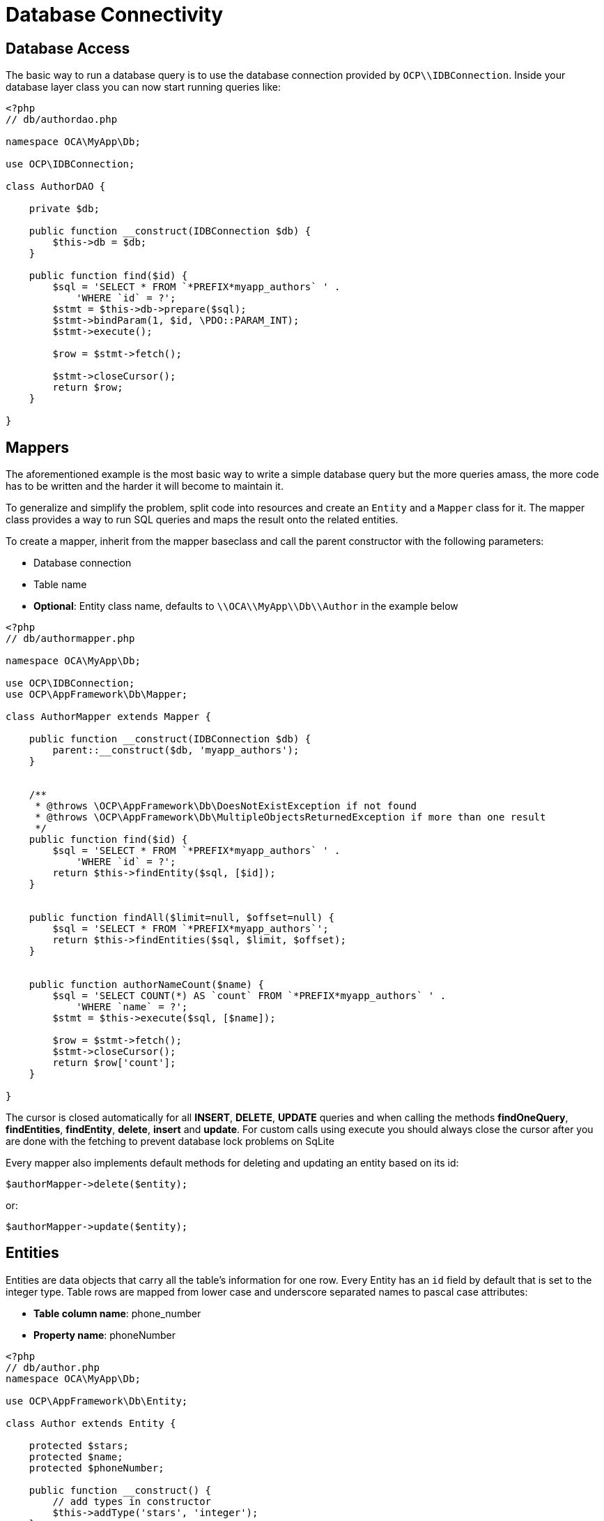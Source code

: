 = Database Connectivity

[[database-access]]
== Database Access

The basic way to run a database query is to use the database connection
provided by `OCP\\IDBConnection`. Inside your database layer class you
can now start running queries like:

[source,php]
----
<?php
// db/authordao.php

namespace OCA\MyApp\Db;

use OCP\IDBConnection;

class AuthorDAO {

    private $db;

    public function __construct(IDBConnection $db) {
        $this->db = $db;
    }

    public function find($id) {
        $sql = 'SELECT * FROM `*PREFIX*myapp_authors` ' .
            'WHERE `id` = ?';
        $stmt = $this->db->prepare($sql);
        $stmt->bindParam(1, $id, \PDO::PARAM_INT);
        $stmt->execute();

        $row = $stmt->fetch();

        $stmt->closeCursor();
        return $row;
    }

}
----

[[mappers]]
== Mappers

The aforementioned example is the most basic way to write a simple
database query but the more queries amass, the more code has to be
written and the harder it will become to maintain it.

To generalize and simplify the problem, split code into resources and
create an `Entity` and a `Mapper` class for it. The mapper class
provides a way to run SQL queries and maps the result onto the related
entities.

To create a mapper, inherit from the mapper baseclass and call the
parent constructor with the following parameters:

* Database connection
* Table name
* *Optional*: Entity class name, defaults to `\\OCA\\MyApp\\Db\\Author`
in the example below

[source,php]
----
<?php
// db/authormapper.php

namespace OCA\MyApp\Db;

use OCP\IDBConnection;
use OCP\AppFramework\Db\Mapper;

class AuthorMapper extends Mapper {

    public function __construct(IDBConnection $db) {
        parent::__construct($db, 'myapp_authors');
    }


    /**
     * @throws \OCP\AppFramework\Db\DoesNotExistException if not found
     * @throws \OCP\AppFramework\Db\MultipleObjectsReturnedException if more than one result
     */
    public function find($id) {
        $sql = 'SELECT * FROM `*PREFIX*myapp_authors` ' .
            'WHERE `id` = ?';
        return $this->findEntity($sql, [$id]);
    }


    public function findAll($limit=null, $offset=null) {
        $sql = 'SELECT * FROM `*PREFIX*myapp_authors`';
        return $this->findEntities($sql, $limit, $offset);
    }


    public function authorNameCount($name) {
        $sql = 'SELECT COUNT(*) AS `count` FROM `*PREFIX*myapp_authors` ' .
            'WHERE `name` = ?';
        $stmt = $this->execute($sql, [$name]);

        $row = $stmt->fetch();
        $stmt->closeCursor();
        return $row['count'];
    }

}
----

The cursor is closed automatically for all *INSERT*, *DELETE*, *UPDATE*
queries and when calling the methods *findOneQuery*, *findEntities*,
*findEntity*, *delete*, *insert* and *update*. For custom calls using
execute you should always close the cursor after you are done with the
fetching to prevent database lock problems on SqLite

Every mapper also implements default methods for deleting and updating
an entity based on its id:

....
$authorMapper->delete($entity);
....

or:

....
$authorMapper->update($entity);
....

[[entities]]
== Entities

Entities are data objects that carry all the table’s information for one
row. Every Entity has an `id` field by default that is set to the
integer type. Table rows are mapped from lower case and underscore
separated names to pascal case attributes:

* *Table column name*: phone_number
* *Property name*: phoneNumber

[source,php]
----
<?php
// db/author.php
namespace OCA\MyApp\Db;

use OCP\AppFramework\Db\Entity;

class Author extends Entity {

    protected $stars;
    protected $name;
    protected $phoneNumber;

    public function __construct() {
        // add types in constructor
        $this->addType('stars', 'integer');
    }
}
----

[[types]]
== Types

The following properties should be annotated by types, to not only
assure that the types are converted correctly for storing them in the
database (e.g., PHP casts false to the empty string which fails on
PostgreSQL) but also for casting them when they are retrieved from the
database.

The following types can be added for a field:

* integer
* float
* boolean

[[accessing-attributes]]
== Accessing attributes

Since all attributes should be protected, getters and setters are
automatically generated for you:

[source,php]
----
<?php
// db/author.php
namespace OCA\MyApp\Db;

use OCP\AppFramework\Db\Entity;

class Author extends Entity {
    protected $stars;
    protected $name;
    protected $phoneNumber;
}

$author = new Author();
$author->setId(3);
$author->getPhoneNumber()  // null
----

[[custom-attribute-to-database-column-mapping]]
== Custom Attribute to Database Column Mapping

By default each attribute will be mapped to a database column by a
certain convention, e.g. `phoneNumber` will be mapped to the column
`phone_number` and vice versa. Sometimes it is needed though to map
attributes to different columns because of backwards compatibility. To
define a custom mapping, simply override the `columnToProperty` and
`propertyToColumn` methods of the entity in question:

[source,php]
----
<?php
// db/author.php
namespace OCA\MyApp\Db;

use OCP\AppFramework\Db\Entity;

class Author extends Entity {
    protected $stars;
    protected $name;
    protected $phoneNumber;

    // map attribute phoneNumber to the database column phonenumber
    public function columnToProperty($column) {
        if ($column === 'phonenumber') {
            return 'phoneNumber';
        } else {
            return parent::columnToProperty($column);
        }
    }

    public function propertyToColumn($property) {
        if ($column === 'phoneNumber') {
            return 'phonenumber';
        } else {
            return parent::propertyToColumn($property);
        }
    }

}
----

[[slugs]]
== Slugs

Slugs are used to identify resources in the URL by a string rather than
integer id. Since the URL allows only certain values, the entity
`baseclass` provides a `slugify` method for it:

[source,php]
----
<?php
$author = new Author();
$author->setName('Some*thing');
$author->slugify('name');  // Some-thing
----

[[database-migrations]]
== Database Migrations

ownCloud uses migration steps to perform changes between releases. In
most cases, these changes relate to the core database schema. However,
other types of changes may be required. Therefore we support three kinds
of migration steps, these are:

* *Simple:* run general migration steps. These are quite similar to the
https://doc.owncloud.org/api/classes/OCP.Migration.IRepairStep.html[migration
repair steps].
* *SQL:* create a list of executable SQL commands.
* *Schema:* migration via schema migration operations.

Starting with ownCloud 10, this is the preferred way to perform any kind
of migrations and is enabled by default within core. Any app which wants
to use this mechanism has to enable it in appinfo/info.xml, by adding
the following:

[source,xml]
----
<use-migrations>true</use-migrations>
----

*Please Be Aware:* if migrations are enabled then appinfo/database.xml
is ignored. From this point onwards, when an app is installed or
upgraded, all outstanding migrations are executed. Below is a migration
code sample for creating an application’s core table.

[source,php]
----
<?php

namespace OCA\MyApp\Migrations;

use OCP\Migration\ISchemaMigration;
use Doctrine\DBAL\Schema\Schema;

/*
 - Create initial tables for the app
 */

class Version20171106150538 implements ISchemaMigration {

    /** @var  string */
    private $prefix;

    /**
     - @param Schema $schema
     - @param [] $options
     */
    public function changeSchema(Schema $schema, array $options) {
        $this->prefix = $options['tablePrefix'];

        if (!$schema->hasTable("{$this->prefix}mytable")) {
            $table = $schema->createTable("{$this->prefix}mytable");
            $table->addColumn('id', 'integer', [
                'autoincrement' => true,
                'unsigned' => true,
                'notnull' => true,
                'length' => 11,
            ]);
            $table->addColumn('stringfield', 'string', [
                'length' => 255,
                'notnull' => false,
            ]);
            $table->addColumn('intfield', 'integer', [
                'unsigned' => true,
                'notnull' => true,
                'default' => 1,
            ]);
            $table->setPrimaryKey(['id']);
            $table->addUniqueIndex(['stringfield'], 'mytable_index');
        }
    }
}
----

You can see examples of how to create the three migration types in the
next section.

It is still necessary to increment the application’s version number to
trigger the execution of migrations.

[[how-to-create-a-migration]]
=== How to Create a Migration

1.  Enable migrations by adding the XML tag to appinfo/info.xml

[source,xml]
----
<use-migrations>true</use-migrations>
----

1.  Create a migration step

[source,bash]
----
./occ migrations:generate app-name {simple, SQL, schema}
----

[[a-simple-migration-step]]
=== A Simple Migration Step

The simple migration step skeleton looks like this:

[source,php]
----
<?php
namespace OCA\testing\Migrations;

use OCP\Migration\ISimpleMigration;
use OCP\Migration\IOutput;

/**
 * Auto-generated migration step: Please modify to your needs!
 */
class Version20170213125339 implements ISimpleMigration {
    /**
     * @param IOutput $out
     */
    public function run(IOutput $out) {
        // auto-generated - please modify it to your needs
    }
}
----

[[a-sql-migration-step]]
=== A SQL Migration Step

A SQL migration step skeleton looks like this:

[source,php]
----
<?php
namespace OCA\testing\Migrations;

use OCP\IDBConnection;
use OCP\Migration\ISqlMigration;

/**
 * Auto-generated migration step: Please modify to your needs!
 */
class Version20170213125430 implements ISqlMigration {

    /**
     * @param IDBConnection $connection
     * @return array of sql statements
     */
    public function sql(IDBConnection $connection) {
        // auto-generated - please modify it to your needs
    }
}
----

Within the `sql()` method you can generate any number of SQL commands.
The generated commands will be returned as an array, and the statements
will be executed afterward.

Please do not execute any generated SQL statements directly on the
database.

The parameter `$connection` can be used to retrieve a database platform
object or to test if tables exist. In order to create cross-compatible
SQL code, please use the platform object or generate SQL commands for
each supported database system.

[[a-schema-migration-step]]
=== A Schema Migration Step

A schema migration step skeleton looks like this:

[source,php]
----
<?php
namespace OCA\testing\Migrations;

use Doctrine\DBAL\Schema\Schema;
use OCP\Migration\ISchemaMigration;

/**
 * Auto-generated migration step: Please modify to your needs!
 */
class Version20170213125427 implements ISchemaMigration {
    public function changeSchema(Schema $schema, array $options) {
        // auto-generated - please modify it to your needs
    }
}
----

Within the `changeSchema()` method, you can use the
http://www.doctrine-project.org/api/dbal/2.5/class-Doctrine.DBAL.Schema.Schema.html[Class
Schema] to manipulate the existing database schema. This is the
preferred way to manipulate the schema.

1.  Test your migration step

[source,bash]
----
./occ migrations:execute dav 20161130090952
----

Because all migration steps will be executed upon installation, there is
no explicit need for unit tests.

1.  Deploy the migration(s)

To trigger the migrations, the app version has to be increased. Doing so
applies all steps which have not yet been executed.

[[how-to-update-the-database-schema]]
== How to Update the Database Schema

ownCloud uses a database abstraction layer on top of
https://secure.php.net/manual/en/book.pdo.php[PDO], depending on its
availability on the server. The database schema is contained in
appinfo/database.xml, and uses MDB2’s
http://www.wiltonhotel.com/_ext/pear/docs/MDB2/docs/xml_schema_documentation.html[XML
scheme notation]. The placeholders *dbprefix* (*PREFIX* in your SQL) and
*dbname* can be used for the configured database table prefix and
database name.

An example database XML file would look like this:

[source,xml]
----
<?xml version="1.0" encoding="UTF-8" ?>
<database>
 <name>*dbname*</name>
 <create>true</create>
 <overwrite>false</overwrite>
 <charset>utf8</charset>
 <table>
  <name>*dbprefix*yourapp_items</name>
  <declaration>
    <field>
      <name>id</name>
      <type>integer</type>
      <default>0</default>
      <notnull>true</notnull>
          <autoincrement>1</autoincrement>
      <length>4</length>
    </field>
    <field>
      <name>user</name>
      <type>text</type>
      <notnull>true</notnull>
      <length>64</length>
    </field>
    <field>
      <name>name</name>
      <type>text</type>
      <notnull>true</notnull>
      <length>100</length>
    </field>
    <field>
      <name>path</name>
      <type>clob</type>
      <notnull>true</notnull>
    </field>
  </declaration>
</table>
</database>
----

To update the tables used by the app: adjust the `database.xml` file to
reflect the changes which you want to make. Then, increment the app
version number in appinfo/info.xml to trigger an update.
